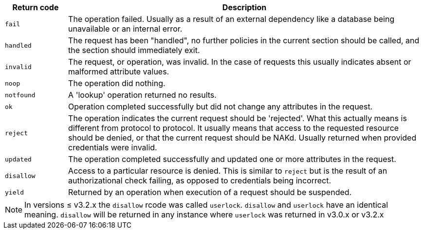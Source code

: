[options="header"]
[cols="15%,85%"]
|=====
| Return code   | Description
| `fail`	| The operation failed.  Usually as a result of an
                  external dependency like a database being unavailable
                  or an internal error.
| `handled`     | The request has been "handled", no further policies
                  in the current section should be called, and the section
                  should immediately exit.
| `invalid`	| The request, or operation, was invalid.  In the case of
                  requests this usually indicates absent or malformed
                  attribute values.
| `noop`        | The operation did nothing.
| `notfound`    | A 'lookup' operation returned no results.
| `ok`          | Operation completed successfully but did not change any
                  attributes in the request.
| `reject`      | The operation indicates the current request should be
                  'rejected'.  What this actually means is different from
                  protocol to protocol.  It usually means that access to
                  the requested resource should be denied, or that the
                  current request should be NAKd.  Usually returned when
                  provided credentials were invalid.
| `updated`     | The operation completed successfully and updated one
                  or more attributes in the request.
| `disallow`    | Access to a particular resource is
                  denied. This is similar to `reject` but is the result
                  of an authorizational check failing, as opposed to
                  credentials being incorrect.
| `yield`       | Returned by an operation when execution of a request should
                  be suspended.
|=====

[NOTE]
====
In versions ≤ v3.2.x the `disallow` rcode was called `userlock`. `disallow` and
`userlock` have an identical meaning. `disallow` will be returned in any
instance where `userlock` was returned in v3.0.x or v3.2.x
====
